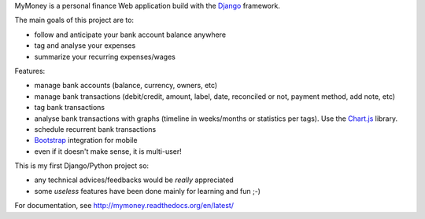MyMoney is a personal finance Web application build with the `Django`_
framework.

.. _`Django`: https://www.djangoproject.com/

The main goals of this project are to:

* follow and anticipate your bank account balance anywhere
* tag and analyse your expenses
* summarize your recurring expenses/wages

Features:

* manage bank accounts (balance, currency, owners, etc)
* manage bank transactions (debit/credit, amount, label, date, reconciled or
  not, payment method, add note, etc)
* tag bank transactions
* analyse bank transactions with graphs (timeline in weeks/months or statistics
  per tags). Use the `Chart.js`_ library.
* schedule recurrent bank transactions
* `Bootstrap`_ integration for mobile
* even if it doesn't make sense, it is multi-user!

.. _`Chart.js`: http://www.chartjs.org/
.. _`Bootstrap`: http://getbootstrap.com/

This is my first Django/Python project so:

* any technical advices/feedbacks would be *really* appreciated
* some *useless* features have been done mainly for learning and fun ;-)

For documentation, see http://mymoney.readthedocs.org/en/latest/